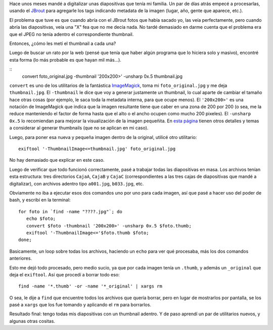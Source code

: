 .. title: Metiendo la uña del pulgar
.. date: 2010-07-22 14:00:54
.. tags: Python, imágenes, thumbnails, bash, ImageMagick

    "Uña del pulgar", o *thumbnail* es una versión reducida de una imagen, usada para ayudar a su organización y reconocimiento. En la era de las imágenes digitales, los motores de búsqueda visuales y los programas para organizar imágenes normalmente hacen uso de los thumbnails, así como los sistemas operativos y entornos de escritorio recientes `[-] <http://es.wikipedia.org/wiki/Thumbnail>`_

Hace unos meses mandé a digitalizar unas diapositivas que tenía mi familia. Un par de días atrás empecé a procesarlas, usando el `JBrout <http://jbrout.python-hosting.com/>`_ para agregarle los tags indicando metadata de la imagen (lugar, año, gente que aparece, etc.).

El problema que tuve es que cuando abría con el JBrout fotos que había sacado yo, las veía perfectamente, pero cuando abría las diapositivas, veía una "X" fea que no me decía nada. No tardé demasiado en darme cuenta que el problema era que el JPEG no tenía adentro el correspondiente thumbnail.

Entonces, ¿cómo les metí el thumbnail a cada una?

Luego de buscar un rato por la web (pensé que tenía que haber algún programa que lo hiciera solo y masivo), encontré esta forma (lo más probable es que hayan mil más...).

::
    convert foto_original.jpg -thumbnail '200x200>' -unsharp 0x.5 thumbnail.jpg

``convert`` es uno de los utilitarios de la fantástica `ImageMagick <http://www.imagemagick.org/script/index.php>`_, toma mi ``foto_original.jpg`` y me deja ``thumbnail.jpg``. El ``-thumbnail`` le dice que voy a generar justamente un thumbnail, lo cual aparte de cambiar el tamaño hace otras cosas (por ejemplo, le saca toda la metadata interna, para que ocupe menos). El ``'200x200>'`` es una notación de ImageMagick que indica que la imagen resultante tiene que caber en una zona de 200 por 200 (o sea, me la reduce manteniendo el factor de forma hasta que el alto o el ancho ocupen como mucho 200 pixeles). El ``-unsharp 0x.5`` lo recomiendan para mejorar la visualización de la imagen pequeñita. En `esta página <http://www.imagemagick.org/Usage/thumbnails/>`_ tienen otros detalles y temas a considerar al generar thumbnails (que no se aplican en mi caso).

Luego, para poner esa nueva y pequeña imagen dentro de la original, utilicé otro utilitario::

    exiftool '-ThumbnailImage<=thumbnail.jpg' foto_original.jpg

No hay demasiado que explicar en este caso.

Luego de verificar que todo funcionó correctamente, pasé a trabajar todas las diapositivas en masa. Los archivos tenían esta estructura: tres directorios ``CajaA``, ``CajaB`` y ``CajaC`` (correspondientes a las tres cajas de diapositivas que mandé a digitalizar), con archivos adentro tipo ``a001.jpg``, ``b033.jpg``, etc.

Obviamente no iba a ejecutar esos dos comandos uno por uno para cada imagen, así que pasé a hacer uso del poder de bash, y escribí en la terminal::

    for foto in `find -name "????.jpg"`; do
       echo $foto;
       convert $foto -thumbnail '200x200>' -unsharp 0x.5 $foto.thumb;
       exiftool '-ThumbnailImage<='$foto.thumb $foto;
    done;

Basicamente, un loop sobre todas los archivos, haciendo un ``echo`` para ver qué procesaba, más los dos comandos anteriores.

Esto me dejó todo procesado, pero medio sucio, ya que por cada imagen tenía un ``.thumb``, y además un ``_original`` que deja el ``exiftool``. Así que procedí a borrar todo eso::

    find -name '*.thumb' -or -name '*_original' | xargs rm

O sea, le dije a ``find`` que encuentre todos los archivos que quería borrar, pero en lugar de mostrarlos por pantalla, se los pasé a ``xargs`` que los fue tomando y aplicando el ``rm`` para borrarlos.

Resultado final: tengo todas mis diapositivas con un thumbnail adentro. Y de paso aprendí un par de utilitarios nuevos, y algunas otras cositas.

